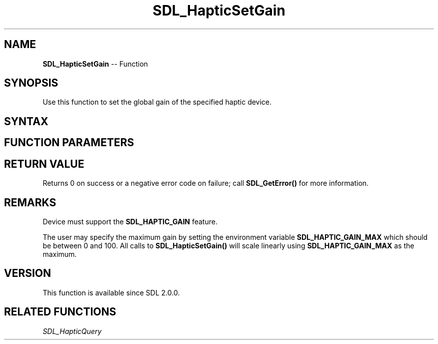 .TH SDL_HapticSetGain 3 "2018.10.07" "https://github.com/haxpor/sdl2-manpage" "SDL2"
.SH NAME
\fBSDL_HapticSetGain\fR -- Function

.SH SYNOPSIS
Use this function to set the global gain of the specified haptic device.

.SH SYNTAX
.TS
tab(:) allbox;
a.
T{
.nf
int SDL_HapticSetGain(SDL_Haptic*   haptic,
                      int           gain)
.fi
T}
.TE

.SH FUNCTION PARAMETERS
.TS
tab(:) allbox;
ab l.
haptic:T{
the \fBSDL_Haptic\fR device to set the gain on
T}
gain:T{
value to set the gain to, should be between 0 and 100 (0-100)
T}
.TE

.SH RETURN VALUE
Returns 0 on success or a negative error code on failure; call \fBSDL_GetError()\fR for more information.

.SH REMARKS
Device must support the \fBSDL_HAPTIC_GAIN\fR feature.

The user may specify the maximum gain by setting the environment variable \fBSDL_HAPTIC_GAIN_MAX\fR which should be between 0 and 100. All calls to \fBSDL_HapticSetGain()\fR will scale linearly using \fBSDL_HAPTIC_GAIN_MAX\fR as the maximum.

.SH VERSION
This function is available since SDL 2.0.0.

.SH RELATED FUNCTIONS
\fISDL_HapticQuery\fR
